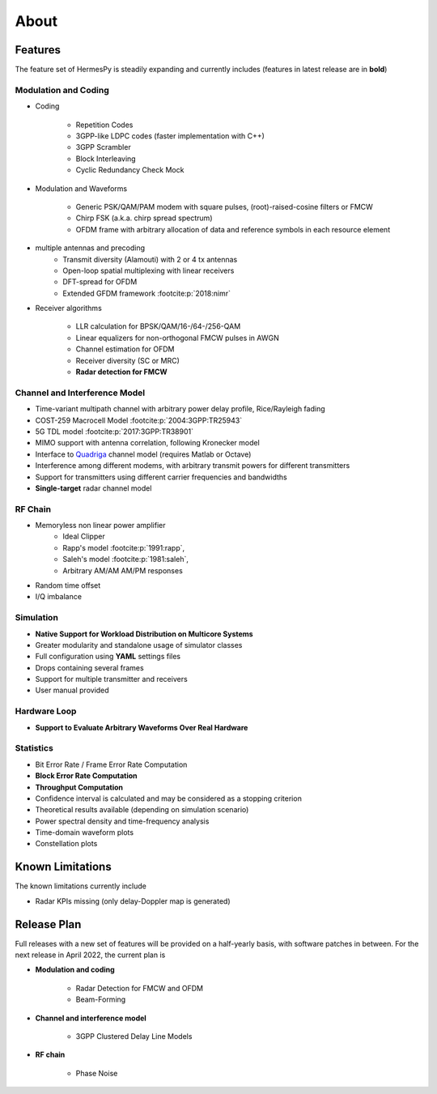 *****
About
*****

Features
========

The feature set of HermesPy is steadily expanding and currently includes
(features in latest release are in **bold**)

Modulation and Coding
---------------------

* Coding

    * Repetition Codes
    * 3GPP-like LDPC codes (faster implementation with C++)
    * 3GPP Scrambler
    * Block Interleaving
    * Cyclic Redundancy Check Mock

* Modulation and Waveforms

    * Generic PSK/QAM/PAM modem with square pulses, (root)-raised-cosine filters or FMCW
    * Chirp FSK (a.k.a. chirp spread spectrum)
    * OFDM frame with arbitrary allocation of data and reference symbols in each resource element
* multiple antennas and precoding
    * Transmit diversity (Alamouti) with 2 or 4 tx antennas
    * Open-loop spatial multiplexing with linear receivers
    * DFT-spread for OFDM
    * Extended GFDM framework :footcite:p:`2018:nimr`

* Receiver algorithms

    * LLR calculation for BPSK/QAM/16-/64-/256-QAM
    * Linear equalizers for non-orthogonal FMCW pulses in AWGN
    * Channel estimation for OFDM
    * Receiver diversity (SC or MRC)
    * **Radar detection for FMCW**

Channel and Interference Model
------------------------------

* Time-variant multipath channel with arbitrary power delay profile, Rice/Rayleigh fading
* COST-259 Macrocell Model :footcite:p:`2004:3GPP:TR25943`
* 5G TDL model :footcite:p:`2017:3GPP:TR38901`
* MIMO support with antenna correlation, following Kronecker model
* Interface to `Quadriga <https://quadriga-channel-model.de/>`_ channel model (requires Matlab or Octave)
* Interference among different modems, with arbitrary transmit powers for different transmitters
* Support for transmitters using different carrier frequencies and bandwidths
* **Single-target** radar channel model

RF Chain
--------

* Memoryless non linear power amplifier
    * Ideal Clipper
    * Rapp's model :footcite:p:`1991:rapp`,
    * Saleh's model :footcite:p:`1981:saleh`,
    * Arbitrary AM/AM AM/PM responses

* Random time offset
* I/Q imbalance

Simulation
----------

* **Native Support for Workload Distribution on Multicore Systems**
* Greater modularity and standalone usage of simulator classes
* Full configuration using **YAML** settings files
* Drops containing several frames
* Support for multiple transmitter and receivers
* User manual provided

Hardware Loop
-------------

* **Support to Evaluate Arbitrary Waveforms Over Real Hardware**

Statistics
----------

* Bit Error Rate / Frame Error Rate Computation
* **Block Error Rate Computation**
* **Throughput Computation**
* Confidence interval is calculated and may be considered as a stopping criterion
* Theoretical results available (depending on simulation scenario)
* Power spectral density and time-frequency analysis
* Time-domain waveform plots
* Constellation plots

Known Limitations
=================

The known limitations currently include

* Radar KPIs missing (only delay-Doppler map is generated)

Release Plan
============

Full releases with a new set of features will be provided on a half-yearly basis, with software patches in between.
For the next release in April 2022, the current plan is

* **Modulation and coding**

   * Radar Detection for FMCW and OFDM
   * Beam-Forming

* **Channel and interference model**

   * 3GPP Clustered Delay Line Models

* **RF chain**

   * Phase Noise

.. footbibliography::
